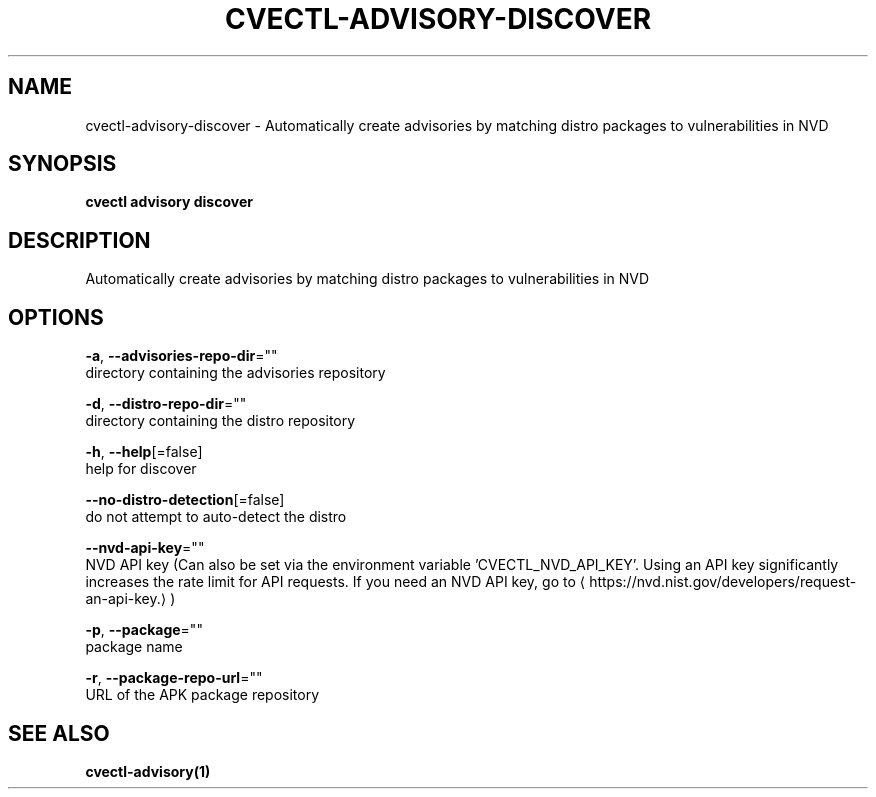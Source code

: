 .TH "CVECTL\-ADVISORY\-DISCOVER" "1" "" "Auto generated by spf13/cobra" "" 
.nh
.ad l


.SH NAME
.PP
cvectl\-advisory\-discover \- Automatically create advisories by matching distro packages to vulnerabilities in NVD


.SH SYNOPSIS
.PP
\fBcvectl advisory discover\fP


.SH DESCRIPTION
.PP
Automatically create advisories by matching distro packages to vulnerabilities in NVD


.SH OPTIONS
.PP
\fB\-a\fP, \fB\-\-advisories\-repo\-dir\fP=""
    directory containing the advisories repository

.PP
\fB\-d\fP, \fB\-\-distro\-repo\-dir\fP=""
    directory containing the distro repository

.PP
\fB\-h\fP, \fB\-\-help\fP[=false]
    help for discover

.PP
\fB\-\-no\-distro\-detection\fP[=false]
    do not attempt to auto\-detect the distro

.PP
\fB\-\-nvd\-api\-key\fP=""
    NVD API key (Can also be set via the environment variable 'CVECTL\_NVD\_API\_KEY'. Using an API key significantly increases the rate limit for API requests. If you need an NVD API key, go to 
\[la]https://nvd.nist.gov/developers/request-an-api-key.\[ra])

.PP
\fB\-p\fP, \fB\-\-package\fP=""
    package name

.PP
\fB\-r\fP, \fB\-\-package\-repo\-url\fP=""
    URL of the APK package repository


.SH SEE ALSO
.PP
\fBcvectl\-advisory(1)\fP
